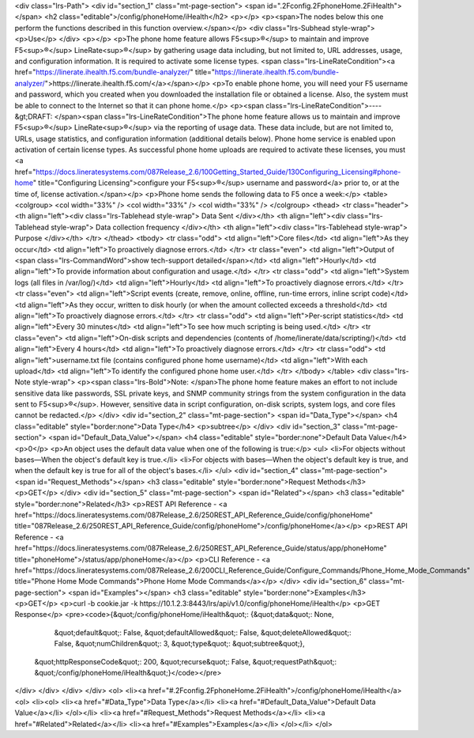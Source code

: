 <div class="lrs-Path">
<div id="section_1" class="mt-page-section">
<span id=".2Fconfig.2FphoneHome.2FiHealth"></span>
<h2 class="editable">/config/phoneHome/iHealth</h2>
<p></p>
<p><span>The nodes below this one perform the functions described in this function overview.</span></p>
<div class="lrs-Subhead style-wrap">
<p>Use</p>
</div>
<p></p>
<p>The phone home feature allows F5<sup>®</sup> to maintain and improve F5<sup>®</sup> LineRate<sup>®</sup> by gathering usage data including, but not limited to, URL addresses, usage, and configuration information. It is required to activate some license types. <span class="lrs-LineRateCondition"><a href="https://linerate.ihealth.f5.com/bundle-analyzer/" title="https://linerate.ihealth.f5.com/bundle-analyzer/">https://linerate.ihealth.f5.com/</a></span></p>
<p>To enable phone home, you will need your F5 username and password, which you created when you downloaded the installation file or obtained a license. Also, the system must be able to connect to the Internet so that it can phone home.</p>
<p><span class="lrs-LineRateCondition">----&gt;DRAFT: </span><span class="lrs-LineRateCondition">The phone home feature allows us to maintain and improve F5<sup>®</sup> LineRate<sup>®</sup> via the reporting of usage data. These data include, but are not limited to, URLs, usage statistics, and configuration information (additional details below). Phone home service is enabled upon activation of certain license types. As successful phone home uploads are required to activate these licenses, you must <a href="https://docs.lineratesystems.com/087Release_2.6/100Getting_Started_Guide/130Configuring_Licensing#phone-home" title="Configuring Licensing">configure your F5<sup>®</sup> username and password</a> prior to, or at the time of, license activation.</span></p>
<p>Phone home sends the following data to F5 once a week:</p>
<table>
<colgroup>
<col width="33%" />
<col width="33%" />
<col width="33%" />
</colgroup>
<thead>
<tr class="header">
<th align="left"><div class="lrs-Tablehead style-wrap">
Data Sent
</div></th>
<th align="left"><div class="lrs-Tablehead style-wrap">
Data collection frequency
</div></th>
<th align="left"><div class="lrs-Tablehead style-wrap">
Purpose
</div></th>
</tr>
</thead>
<tbody>
<tr class="odd">
<td align="left">Core files</td>
<td align="left">As they occur</td>
<td align="left">To proactively diagnose errors.</td>
</tr>
<tr class="even">
<td align="left">Output of <span class="lrs-CommandWord">show tech-support detailed</span></td>
<td align="left">Hourly</td>
<td align="left">To provide information about configuration and usage.</td>
</tr>
<tr class="odd">
<td align="left">System logs (all files in /var/log/)</td>
<td align="left">Hourly</td>
<td align="left">To proactively diagnose errors.</td>
</tr>
<tr class="even">
<td align="left">Script events (create, remove, online, offline, run-time errors, inline script code)</td>
<td align="left">As they occur, written to disk hourly (or when the amount collected exceeds a threshold</td>
<td align="left">To proactively diagnose errors.</td>
</tr>
<tr class="odd">
<td align="left">Per-script statistics</td>
<td align="left">Every 30 minutes</td>
<td align="left">To see how much scripting is being used.</td>
</tr>
<tr class="even">
<td align="left">On-disk scripts and dependencies (contents of /home/linerate/data/scripting/)</td>
<td align="left">Every 4 hours</td>
<td align="left">To proactively diagnose errors.</td>
</tr>
<tr class="odd">
<td align="left">username.txt file (contains configured phone home username)</td>
<td align="left">With each upload</td>
<td align="left">To identify the configured phone home user.</td>
</tr>
</tbody>
</table>
<div class="lrs-Note style-wrap">
<p><span class="lrs-Bold">Note: </span>The phone home feature makes an effort to not include sensitive data like passwords, SSL private keys, and SNMP community strings from the system configuration in the data sent to F5<sup>®</sup>. However, sensitive data in script configuration, on-disk scripts, system logs, and core files cannot be redacted.</p>
</div>
<div id="section_2" class="mt-page-section">
<span id="Data_Type"></span>
<h4 class="editable" style="border:none">Data Type</h4>
<p>subtree</p>
</div>
<div id="section_3" class="mt-page-section">
<span id="Default_Data_Value"></span>
<h4 class="editable" style="border:none">Default Data Value</h4>
<p>0</p>
<p>An object uses the default data value when one of the following is true:</p>
<ul>
<li>For objects without bases—When the object's default key is true.</li>
<li>For objects with bases—When the object's default key is true, and when the default key is true for all of the object's bases.</li>
</ul>
<div id="section_4" class="mt-page-section">
<span id="Request_Methods"></span>
<h3 class="editable" style="border:none">Request Methods</h3>
<p>GET</p>
</div>
<div id="section_5" class="mt-page-section">
<span id="Related"></span>
<h3 class="editable" style="border:none">Related</h3>
<p>REST API Reference - <a href="https://docs.lineratesystems.com/087Release_2.6/250REST_API_Reference_Guide/config/phoneHome" title="087Release_2.6/250REST_API_Reference_Guide/config/phoneHome">/config/phoneHome</a></p>
<p>REST API Reference - <a href="https://docs.lineratesystems.com/087Release_2.6/250REST_API_Reference_Guide/status/app/phoneHome" title="phoneHome">/status/app/phoneHome</a></p>
<p>CLI Reference - <a href="https://docs.lineratesystems.com/087Release_2.6/200CLI_Reference_Guide/Configure_Commands/Phone_Home_Mode_Commands" title="Phone Home Mode Commands">Phone Home Mode Commands</a></p>
</div>
<div id="section_6" class="mt-page-section">
<span id="Examples"></span>
<h3 class="editable" style="border:none">Examples</h3>
<p>GET</p>
<p>curl -b cookie.jar -k https://10.1.2.3:8443/lrs/api/v1.0/config/phoneHome/iHealth</p>
<p>GET Response</p>
<pre><code>{&quot;/config/phoneHome/iHealth&quot;: {&quot;data&quot;: None,
                                &quot;default&quot;: False,
                                &quot;defaultAllowed&quot;: False,
                                &quot;deleteAllowed&quot;: False,
                                &quot;numChildren&quot;: 3,
                                &quot;type&quot;: &quot;subtree&quot;},
 &quot;httpResponseCode&quot;: 200,
 &quot;recurse&quot;: False,
 &quot;requestPath&quot;: &quot;/config/phoneHome/iHealth&quot;}</code></pre>
</div>
</div>
</div>
</div>
<ol>
<li><a href="#.2Fconfig.2FphoneHome.2FiHealth">/config/phoneHome/iHealth</a>
<ol>
<li><ol>
<li><a href="#Data_Type">Data Type</a></li>
<li><a href="#Default_Data_Value">Default Data Value</a></li>
</ol></li>
<li><a href="#Request_Methods">Request Methods</a></li>
<li><a href="#Related">Related</a></li>
<li><a href="#Examples">Examples</a></li>
</ol></li>
</ol>
